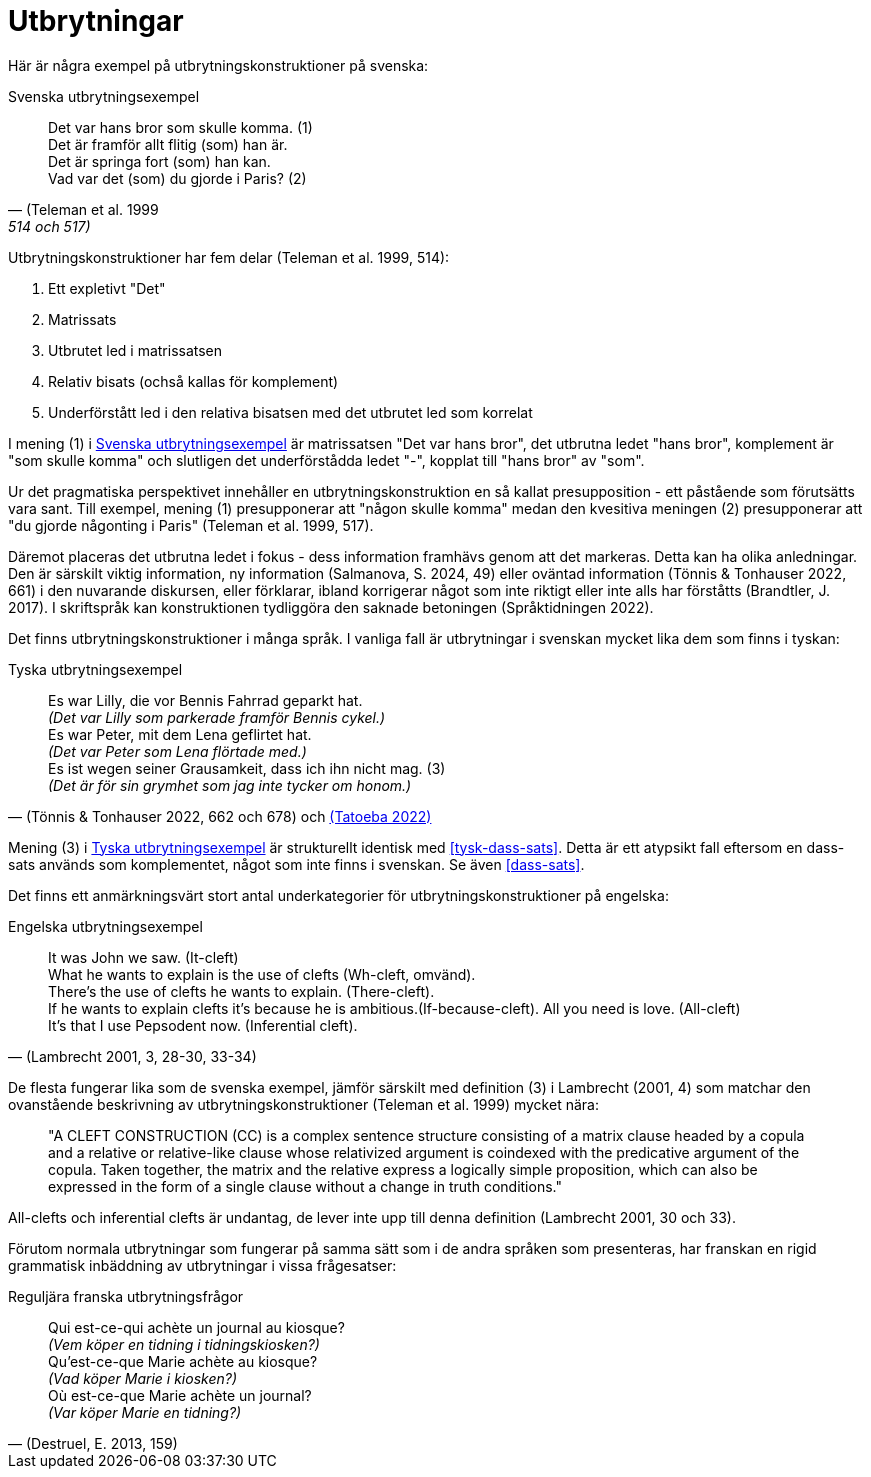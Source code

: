 = Utbrytningar

Här är några exempel på utbrytningskonstruktioner på svenska:

[[svenska-utbrytningar]]
.Svenska utbrytningsexempel
[quote, (Teleman et al. 1999, 514 och 517)]
Det var hans bror som skulle komma. (1) +
Det är framför allt flitig (som) han är. +
Det är springa fort (som) han kan. +
Vad var det (som) du gjorde i Paris? (2)

Utbrytningskonstruktioner har fem delar (Teleman et al. 1999, 514):

. Ett expletivt "Det"
. Matrissats
. Utbrutet led i matrissatsen
. Relativ bisats (ochså kallas för komplement)
. Underförstått led i den relativa bisatsen med det utbrutet led som korrelat

I mening (1) i xref:#svenska-utbrytningar[] är matrissatsen "Det var hans bror", det utbrutna ledet "hans bror", komplement är "som skulle komma" och slutligen det underförstådda ledet "-", kopplat till "hans bror" av "som".

Ur det pragmatiska perspektivet innehåller en utbrytningskonstruktion en så kallat presupposition - ett påstående som förutsätts vara sant.
Till exempel, mening (1) presupponerar att "någon skulle komma" medan den kvesitiva meningen (2) presupponerar att "du gjorde någonting i Paris" (Teleman et al. 1999, 517).

Däremot placeras det utbrutna ledet i fokus - dess information framhävs genom att det markeras.
Detta kan ha olika anledningar.
Den är särskilt viktig information, ny information (Salmanova, S. 2024, 49) eller oväntad information (Tönnis & Tonhauser 2022, 661) i den nuvarande diskursen, eller förklarar, ibland korrigerar något som inte riktigt eller inte alls har förståtts (Brandtler, J. 2017).
I skriftspråk kan konstruktionen tydliggöra den saknade betoningen (Språktidningen 2022).

Det finns utbrytningskonstruktioner i många språk.
I vanliga fall är utbrytningar i svenskan mycket lika dem som finns i tyskan:

[[tyska-utbrytningar]]
.Tyska utbrytningsexempel
[quote, '(Tönnis & Tonhauser 2022, 662 och 678) och link:https://tatoeba.org/en/sentences/show/1839405[(Tatoeba 2022)]']
Es war Lilly, die vor Bennis Fahrrad geparkt hat. +
_(Det var Lilly som parkerade framför Bennis cykel.)_ +
Es war Peter, mit dem Lena geflirtet hat. +
_(Det var Peter som Lena flörtade med.)_ +
Es ist wegen seiner Grausamkeit, dass ich ihn nicht mag. (3) +
_(Det är för sin grymhet som jag inte tycker om honom.)_

Mening (3) i xref:#tyska-utbrytningar[] är strukturellt identisk med xref:#tysk-dass-sats[].
Detta är ett atypsikt fall eftersom en dass-sats används som komplementet, något som inte finns i svenskan.
Se även xref:#dass-sats[].

Det finns ett anmärkningsvärt stort antal underkategorier för utbrytningskonstruktioner på engelska:

[[engelska-utbrytningar]]
.Engelska utbrytningsexempel
[quote, '(Lambrecht 2001, 3, 28-30, 33-34)']
It was John we saw. (It-cleft) +
What he wants to explain is the use of clefts (Wh-cleft, omvänd). +
There's the use of clefts he wants to explain. (There-cleft). +
If he wants to explain clefts it's because he is ambitious.(If-because-cleft).
All you need is love. (All-cleft) +
It's that I use Pepsodent now. (Inferential cleft). +

De flesta fungerar lika som de svenska exempel, jämför särskilt med definition (3) i Lambrecht (2001, 4) som matchar den ovanstående beskrivning av utbrytningskonstruktioner (Teleman et al. 1999) mycket nära:

[quote]
"A CLEFT CONSTRUCTION (CC) is a complex sentence structure consisting of a matrix
clause headed by a copula and a relative or relative-like clause whose relativized argument
is coindexed with the predicative argument of the copula. Taken together, the matrix and
the relative express a logically simple proposition, which can also be expressed in the form
of a single clause without a change in truth conditions."

All-clefts och inferential clefts är undantag, de lever inte upp till denna definition (Lambrecht 2001, 30 och 33).

Förutom normala utbrytningar som fungerar på samma sätt som i de andra språken som presenteras, har franskan en rigid grammatisk inbäddning av utbrytningar i vissa frågesatser:

[[franska-utbrytningar]]
.Reguljära franska utbrytningsfrågor
[quote, '(Destruel, E. 2013, 159)']
Qui est-ce-qui achète un journal au kiosque? +
_(Vem köper en tidning i tidningskiosken?)_ +
Qu'est-ce-que Marie achète au kiosque? +
_(Vad köper Marie i kiosken?)_ +
Où est-ce-que Marie achète un journal? + 
_(Var köper Marie en tidning?)_
